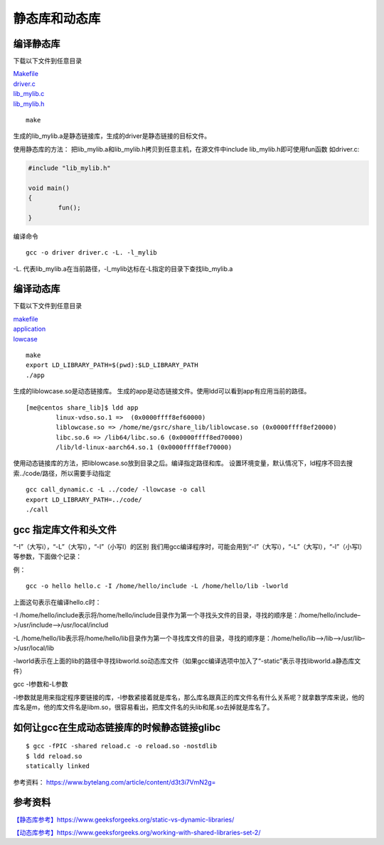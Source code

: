 静态库和动态库
***************

编译静态库
==========

下载以下文件到任意目录

| `Makefile <src/static_lib/Makefile>`__
| `driver.c <src/static_lib/driver.c>`__
| `lib_mylib.c <src/static_lib/lib_mylib.c>`__
| `lib_mylib.h <src/static_lib/lib_mylib.h>`__

::

   make

生成的lib_mylib.a是静态链接库，生成的driver是静态链接的目标文件。

使用静态库的方法：
把lib_mylib.a和lib_mylib.h拷贝到任意主机，在源文件中include
lib_mylib.h即可使用fun函数 如driver.c:

.. code:: c

   #include "lib_mylib.h"

   void main()
   {
           fun();
   }

编译命令

::

   gcc -o driver driver.c -L. -l_mylib

-L.
代表lib_mylib.a在当前路径，-l_mylib达标在-L指定的目录下查找lib_mylib.a

编译动态库
==========

下载以下文件到任意目录

| `makefile <src/share_lib/Makefile>`__
| `application <src/share_lib/application.c>`__
| `lowcase <src/share_lib/lowcase.c>`__

::

   make
   export LD_LIBRARY_PATH=$(pwd):$LD_LIBRARY_PATH
   ./app

生成的liblowcase.so是动态链接库。
生成的app是动态链接文件。使用ldd可以看到app有应用当前的路径。

::

   [me@centos share_lib]$ ldd app
           linux-vdso.so.1 =>  (0x0000ffff8ef60000)
           liblowcase.so => /home/me/gsrc/share_lib/liblowcase.so (0x0000ffff8ef20000)
           libc.so.6 => /lib64/libc.so.6 (0x0000ffff8ed70000)
           /lib/ld-linux-aarch64.so.1 (0x0000ffff8ef70000)

使用动态链接库的方法，把liblowcase.so放到目录之后。编译指定路径和库。
设置环境变量，默认情况下，ld程序不回去搜索../code/路径，所以需要手动指定

::

   gcc call_dynamic.c -L ../code/ -llowcase -o call
   export LD_LIBRARY_PATH=../code/
   ./call

gcc 指定库文件和头文件
======================

“-I”（大写i），“-L”（大写l），“-l”（小写l）的区别
我们用gcc编译程序时，可能会用到“-I”（大写i），“-L”（大写l），“-l”（小写l）等参数，下面做个记录：

例：

::

   gcc -o hello hello.c -I /home/hello/include -L /home/hello/lib -lworld

上面这句表示在编译hello.c时：

-I
/home/hello/include表示将/home/hello/include目录作为第一个寻找头文件的目录，寻找的顺序是：/home/hello/include–>/usr/include–>/usr/local/includ

-L
/home/hello/lib表示将/home/hello/lib目录作为第一个寻找库文件的目录，寻找的顺序是：/home/hello/lib–>/lib–>/usr/lib–>/usr/local/lib

-lworld表示在上面的lib的路径中寻找libworld.so动态库文件（如果gcc编译选项中加入了“-static”表示寻找libworld.a静态库文件）

gcc -l参数和-L参数

-l参数就是用来指定程序要链接的库，-l参数紧接着就是库名，那么库名跟真正的库文件名有什么关系呢？就拿数学库来说，他的库名是m，他的库文件名是libm.so，很容易看出，把库文件名的头lib和尾.so去掉就是库名了。

如何让gcc在生成动态链接库的时候静态链接glibc
============================================

::

   $ gcc -fPIC -shared reload.c -o reload.so -nostdlib
   $ ldd reload.so
   statically linked

参考资料： https://www.bytelang.com/article/content/d3t3i7VmN2g=

参考资料
========

`【静态库参考】https://www.geeksforgeeks.org/static-vs-dynamic-libraries/ <https://www.geeksforgeeks.org/static-vs-dynamic-libraries/>`__

`【动态库参考】https://www.geeksforgeeks.org/working-with-shared-libraries-set-2/ <https://www.geeksforgeeks.org/working-with-shared-libraries-set-2/>`__
